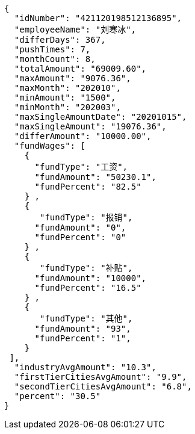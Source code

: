[source,options="nowrap"]
----
{
  "idNumber": "421120198512136895",
  "employeeName": "刘寒冰",
  "differDays": 367,
  "pushTimes": 7,
  "monthCount": 8,
  "totalAmount": "69009.60",
  "maxAmount": "9076.36",
  "maxMonth": "202010",
  "minAmount": "1500",
  "minMonth": "202003",
  "maxSingleAmountDate": "20201015",
  "maxSingleAmount": "19076.36",
  "differAmount": "10000.00",
  "fundWages": [
    {
      "fundType": "工资",
      "fundAmount": "50230.1",
      "fundPercent": "82.5"
    } ,
    {
       "fundType": "报销",
      "fundAmount": "0",
      "fundPercent": "0"
    } ,
    {
       "fundType": "补贴",
      "fundAmount": "10000",
      "fundPercent": "16.5"
    } ,
    {
       "fundType": "其他",
      "fundAmount": "93",
      "fundPercent": "1",
    }
 ],
  "industryAvgAmount": "10.3",
  "firstTierCitiesAvgAmount": "9.9",
  "secondTierCitiesAvgAmount": "6.8",
  "percent": "30.5"
}
----